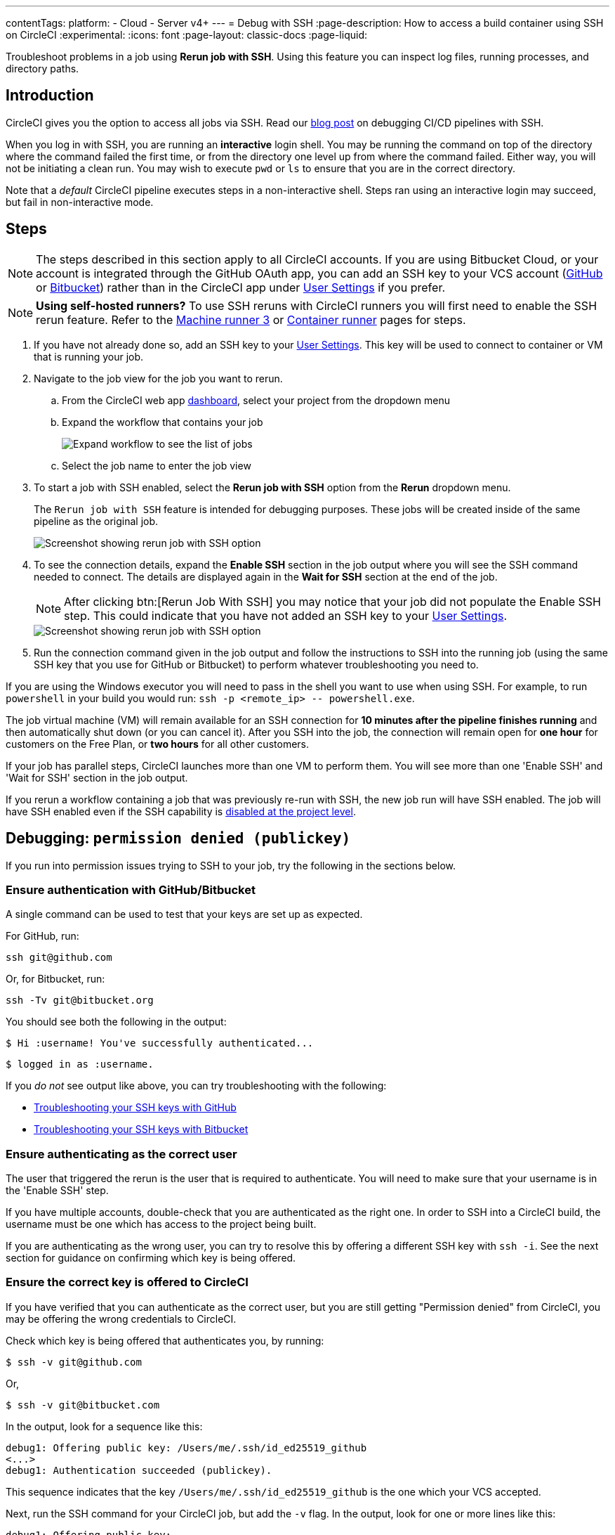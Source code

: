 ---
contentTags:
  platform:
  - Cloud
  - Server v4+
---
= Debug with SSH
:page-description: How to access a build container using SSH on CircleCI
:experimental:
:icons: font
:page-layout: classic-docs
:page-liquid:

Troubleshoot problems in a job using *Rerun job with SSH*. Using this feature you can inspect log files, running processes, and directory paths.

[#introduction]
== Introduction

CircleCI gives you the option to access all jobs via SSH. Read our https://circleci.com/blog/debugging-ci-cd-pipelines-with-ssh-access/[blog post] on debugging CI/CD pipelines with SSH.

When you log in with SSH, you are running an *interactive* login shell. You may be running the command on top of the directory where the command failed the first time, or from the directory one level up from where the command failed. Either way, you will not be initiating a clean run. You may wish to execute `pwd` or `ls` to ensure that you are in the correct directory.

Note that a _default_ CircleCI pipeline executes steps in a non-interactive shell. Steps ran using an interactive login may succeed, but fail in non-interactive mode.

[#steps]
== Steps

NOTE: The steps described in this section apply to all CircleCI accounts. If you are using Bitbucket Cloud, or your account is integrated through the GitHub OAuth app, you can add an SSH key to your VCS account (https://help.github.com/articles/adding-a-new-ssh-key-to-your-github-account/[GitHub] or https://confluence.atlassian.com/bitbucket/set-up-an-ssh-key-728138079.html[Bitbucket]) rather than in the CircleCI app under https://app.circleci.com/settings/user/job-ssh-keys[User Settings] if you prefer.

NOTE: **Using self-hosted runners?** To use SSH reruns with CircleCI runners you will first need to enable the SSH rerun feature. Refer to the xref:machine-runner-3-configuration-reference#runner-ssh-advertise-addr[Machine runner 3] or xref:container-runner-installation#enable-rerun-job-with-ssh[Container runner] pages for steps.

. If you have not already done so, add an SSH key to your link:https://app.circleci.com/settings/user/job-ssh-keys[User Settings]. This key will be used to connect to container or VM that is running your job.

. Navigate to the job view for the job you want to rerun.
.. From the CircleCI web app link:https://app.circleci.com/pipelines/[dashboard], select your project from the dropdown menu
.. Expand the workflow that contains your job
+
image::jobs-list.png[Expand workflow to see the list of jobs]
.. Select the job name to enter the job view
. To start a job with SSH enabled, select the *Rerun job with SSH* option from the *Rerun* dropdown menu.
+
The `Rerun job with SSH` feature is intended for debugging purposes. These jobs will be created inside of the same pipeline as the original job.
+
image::rerun-job-with-ssh.png[Screenshot showing rerun job with SSH option]

. To see the connection details, expand the *Enable SSH* section in the job output where you will see the SSH command needed to connect. The details are displayed again in the *Wait for SSH* section at the end of the job.
+
NOTE: After clicking btn:[Rerun Job With SSH] you may notice that your job did not populate the Enable SSH step. This could indicate that you have not added an SSH key to your link:https://app.circleci.com/settings/user/job-ssh-keys[User Settings].
+
image::rerun-job-connect.png[Screenshot showing rerun job with SSH option]

. Run the connection command given in the job output and follow the instructions to SSH into the running job (using the same SSH key that you use for GitHub or Bitbucket) to perform whatever troubleshooting you need to.

If you are using the Windows executor you will need to pass in the shell you want to use when using SSH. For example, to run  `powershell` in your build you would run: `+ssh -p <remote_ip> -- powershell.exe+`.

The job virtual machine (VM) will remain available for an SSH connection for *10 minutes after the pipeline finishes running* and then automatically shut down (or you can cancel it). After you SSH into the job, the connection will remain open for *one hour* for customers on the Free Plan, or *two hours* for all other customers.

If your job has parallel steps, CircleCI launches more than one VM to perform them. You will see more than one 'Enable SSH' and 'Wait for SSH' section in the job output.

If you rerun a workflow containing a job that was previously re-run with SSH, the new job run will have SSH enabled. The job will have SSH enabled even if the SSH capability is link:https://support.circleci.com/hc/en-us/articles/13936711308827-Disable-re-run-job-with-SSH-[disabled at the project level].

[#debugging-permission-denied-publickey]
== Debugging: `permission denied (publickey)`

If you run into permission issues trying to SSH to your job, try the following in the sections below.

[#ensure-authentication-with-githubbitbucket]
=== Ensure authentication with GitHub/Bitbucket

A single command can be used to test that your keys are set up as expected.

For GitHub, run:

[,bash]
----
ssh git@github.com
----

Or, for Bitbucket, run:

[,bash]
----
ssh -Tv git@bitbucket.org
----

You should see both the following in the output:

[,bash]
----
$ Hi :username! You've successfully authenticated...
----

[,bash]
----
$ logged in as :username.
----

If you _do not_ see output like above, you can try troubleshooting with the following:

* https://help.github.com/articles/error-permission-denied-publickey[Troubleshooting your SSH keys with GitHub]
* https://confluence.atlassian.com/bitbucket/troubleshoot-ssh-issues-271943403.html[Troubleshooting your SSH keys with Bitbucket]

[#ensure-authenticating-as-the-correct-user]
=== Ensure authenticating as the correct user

The user that triggered the rerun is the user that is required to authenticate. You will need to make sure that your username is in the 'Enable SSH' step.

If you have multiple accounts, double-check that you are authenticated as the right one. In order to SSH into a CircleCI build, the username must be one which has access to the project being built.

If you are authenticating as the wrong user, you can try to resolve this by offering a different SSH key with `ssh -i`. See the next section for guidance on confirming which key is being offered.

[#ensure-the-correct-key-is-offered-to-circleci]
=== Ensure the correct key is offered to CircleCI

If you have verified that you can authenticate as the correct user, but you are still getting "Permission denied" from CircleCI, you may be offering the wrong credentials to CircleCI.

Check which key is being offered that authenticates you, by running:

[,bash]
----
$ ssh -v git@github.com
----

Or,

[,bash]
----
$ ssh -v git@bitbucket.com
----

In the output, look for a sequence like this:

[,bash]
----
debug1: Offering public key: /Users/me/.ssh/id_ed25519_github
<...>
debug1: Authentication succeeded (publickey).
----

This sequence indicates that the key `/Users/me/.ssh/id_ed25519_github` is the one which your VCS accepted.

Next, run the SSH command for your CircleCI job, but add the `-v` flag. In the output, look for one or more lines like this:

[,bash]
----
debug1: Offering public key: ...
----

Make sure that the key which your VCS accepted (in our example, `/Users/me/.ssh/id_ed25519_github`) was also offered to CircleCI.

If it was not offered, you can specify it via the `-i` command-line argument to SSH. For example:

[,bash]
----
$ ssh -i /Users/me/.ssh/id_ed25519_github -p 64784 54.224.97.243
----

When you add the `-v` flag, you can also run multiple options in verbose mode to get more details, for example:

[,bash]
----
$ ssh -vv git@github.com
----

or the maximum of

[,bash]
----
$ ssh -vvv git@github.com
----

[#see-also]
== See also

* xref:github-integration#[GitHub integration]
* xref:bitbucket-integration#[Bitbucket integration]
